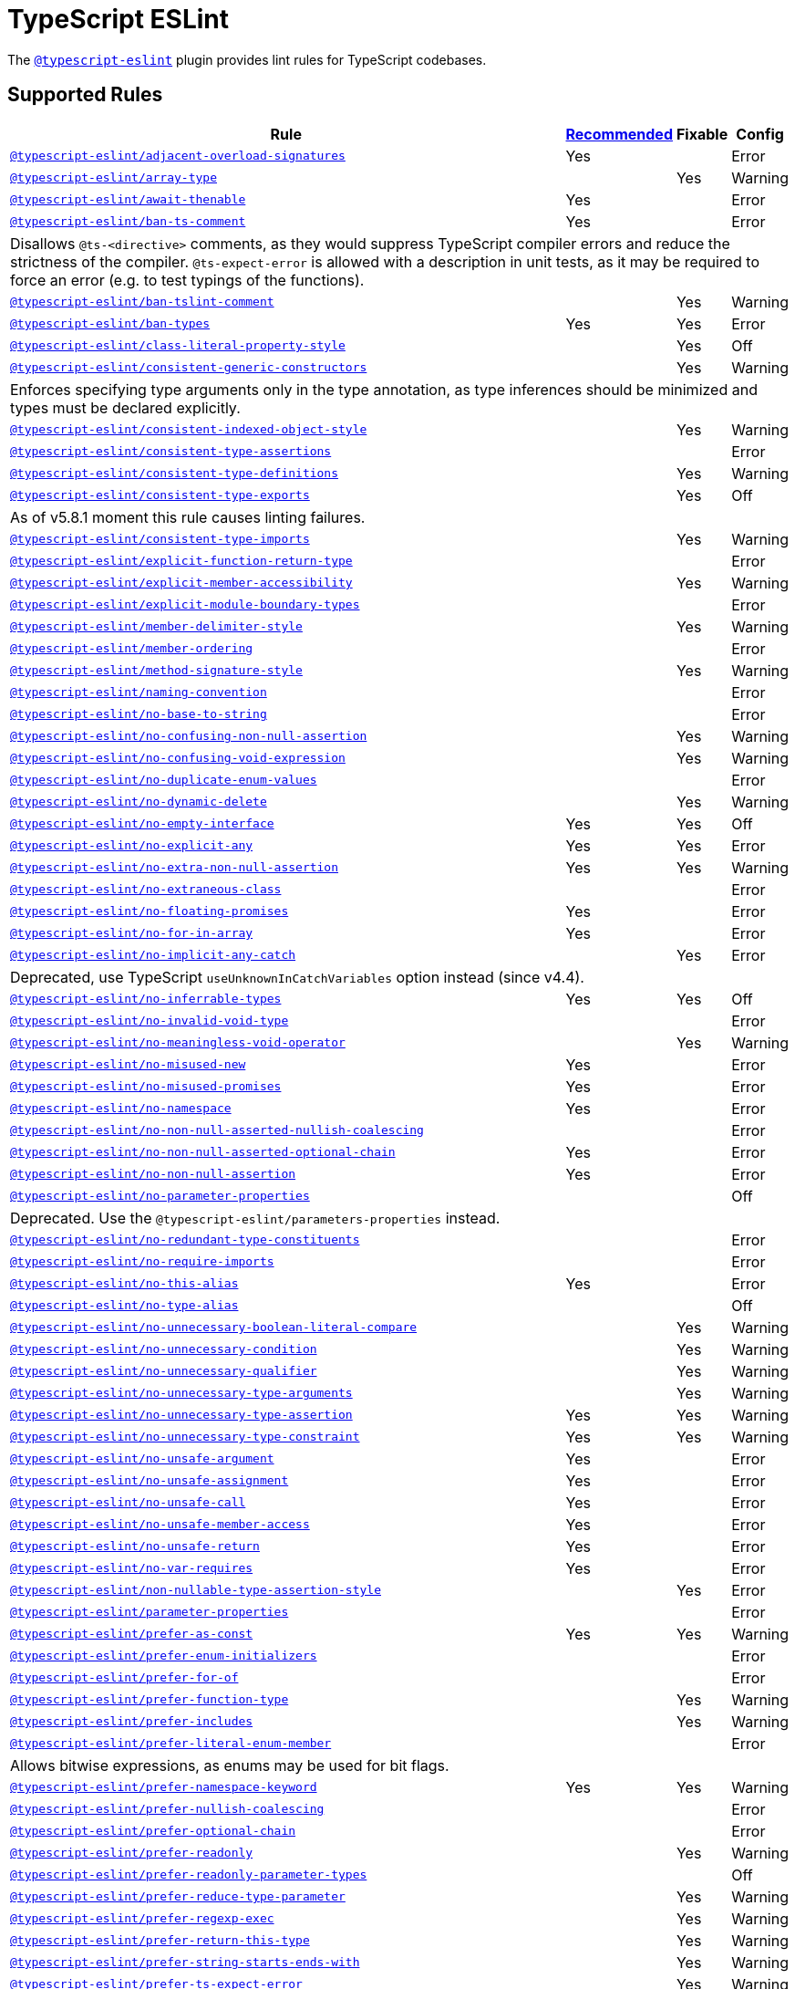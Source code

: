= TypeScript ESLint

The `link:https://typescript-eslint.io/rules/[@typescript-eslint]` plugin
provides lint rules for TypeScript codebases.


== Supported Rules

[cols="~,1,1,1"]
|===
| Rule | https://typescript-eslint.io/rules/#supported-rules[Recommended] | Fixable | Config

| `link:https://typescript-eslint.io/rules/adjacent-overload-signatures/[@typescript-eslint/adjacent-overload-signatures]`
| Yes
|
| Error

| `link:https://typescript-eslint.io/rules/array-type/[@typescript-eslint/array-type]`
|
| Yes
| Warning

| `link:https://typescript-eslint.io/rules/await-thenable/[@typescript-eslint/await-thenable]`
| Yes
|
| Error

| `link:https://typescript-eslint.io/rules/ban-ts-comment/[@typescript-eslint/ban-ts-comment]`
| Yes
|
| Error
4+| Disallows `@ts-<directive>` comments, as they would suppress TypeScript compiler errors and reduce the strictness of the compiler.
`@ts-expect-error` is allowed with a description in unit tests,
as it may be required to force an error
(e.g. to test typings of the functions).

| `link:https://typescript-eslint.io/rules/ban-tslint-comment/[@typescript-eslint/ban-tslint-comment]`
|
| Yes
| Warning

| `link:https://typescript-eslint.io/rules/ban-types/[@typescript-eslint/ban-types]`
| Yes
| Yes
| Error

| `link:https://typescript-eslint.io/rules/class-literal-property-style/[@typescript-eslint/class-literal-property-style]`
|
| Yes
| Off

| `link:https://typescript-eslint.io/rules/consistent-generic-constructors/[@typescript-eslint/consistent-generic-constructors]`
|
| Yes
| Warning
4+| Enforces specifying type arguments only in the type annotation,
as type inferences should be minimized and types must be declared explicitly.

| `link:https://typescript-eslint.io/rules/consistent-indexed-object-style/[@typescript-eslint/consistent-indexed-object-style]`
|
| Yes
| Warning

| `link:https://typescript-eslint.io/rules/consistent-type-assertions/[@typescript-eslint/consistent-type-assertions]`
|
|
| Error

| `link:https://typescript-eslint.io/rules/consistent-type-definitions/[@typescript-eslint/consistent-type-definitions]`
|
| Yes
| Warning

| `link:https://typescript-eslint.io/rules/consistent-type-exports/[@typescript-eslint/consistent-type-exports]`
|
| Yes
| Off
4+| As of v5.8.1 moment this rule causes linting failures.

| `link:https://typescript-eslint.io/rules/consistent-type-imports/[@typescript-eslint/consistent-type-imports]`
|
| Yes
| Warning

| `link:https://typescript-eslint.io/rules/explicit-function-return-type/[@typescript-eslint/explicit-function-return-type]`
|
|
| Error

| `link:https://typescript-eslint.io/rules/explicit-member-accessibility/[@typescript-eslint/explicit-member-accessibility]`
|
| Yes
| Warning

| `link:https://typescript-eslint.io/rules/explicit-module-boundary-types/[@typescript-eslint/explicit-module-boundary-types]`
|
|
| Error

| `link:https://typescript-eslint.io/rules/member-delimiter-style/[@typescript-eslint/member-delimiter-style]`
|
| Yes
| Warning

| `link:https://typescript-eslint.io/rules/member-ordering/[@typescript-eslint/member-ordering]`
|
|
| Error

| `link:https://typescript-eslint.io/rules/method-signature-style/[@typescript-eslint/method-signature-style]`
|
| Yes
| Warning

| `link:https://typescript-eslint.io/rules/naming-convention/[@typescript-eslint/naming-convention]`
|
|
| Error

| `link:https://typescript-eslint.io/rules/no-base-to-string/[@typescript-eslint/no-base-to-string]`
|
|
| Error

| `link:https://typescript-eslint.io/rules/no-confusing-non-null-assertion/[@typescript-eslint/no-confusing-non-null-assertion]`
|
| Yes
| Warning

| `link:https://typescript-eslint.io/rules/no-confusing-void-expression/[@typescript-eslint/no-confusing-void-expression]`
|
| Yes
| Warning

| `link:https://typescript-eslint.io/rules/no-duplicate-enum-values/[@typescript-eslint/no-duplicate-enum-values]`
|
|
| Error

| `link:https://typescript-eslint.io/rules/no-dynamic-delete/[@typescript-eslint/no-dynamic-delete]`
|
| Yes
| Warning

| `link:https://typescript-eslint.io/rules/no-empty-interface/[@typescript-eslint/no-empty-interface]`
| Yes
| Yes
| Off

| `link:https://typescript-eslint.io/rules/no-explicit-any/[@typescript-eslint/no-explicit-any]`
| Yes
| Yes
| Error

| `link:https://typescript-eslint.io/rules/no-extra-non-null-assertion/[@typescript-eslint/no-extra-non-null-assertion]`
| Yes
| Yes
| Warning

| `link:https://typescript-eslint.io/rules/no-extraneous-class/[@typescript-eslint/no-extraneous-class]`
|
|
| Error

| `link:https://typescript-eslint.io/rules/no-floating-promises/[@typescript-eslint/no-floating-promises]`
| Yes
|
| Error

| `link:https://typescript-eslint.io/rules/no-for-in-array/[@typescript-eslint/no-for-in-array]`
| Yes
|
| Error

| `link:https://typescript-eslint.io/rules/no-implicit-any-catch/[@typescript-eslint/no-implicit-any-catch]`
|
| Yes
| Error
4+| Deprecated, use TypeScript `useUnknownInCatchVariables` option instead (since v4.4).

| `link:https://typescript-eslint.io/rules/no-inferrable-types/[@typescript-eslint/no-inferrable-types]`
| Yes
| Yes
| Off

| `link:https://typescript-eslint.io/rules/no-invalid-void-type/[@typescript-eslint/no-invalid-void-type]`
|
|
| Error

| `link:https://typescript-eslint.io/rules/no-meaningless-void-operator/[@typescript-eslint/no-meaningless-void-operator]`
|
| Yes
| Warning

| `link:https://typescript-eslint.io/rules/no-misused-new/[@typescript-eslint/no-misused-new]`
| Yes
|
| Error

| `link:https://typescript-eslint.io/rules/no-misused-promises/[@typescript-eslint/no-misused-promises]`
| Yes
|
| Error

| `link:https://typescript-eslint.io/rules/no-namespace/[@typescript-eslint/no-namespace]`
| Yes
|
| Error

| `link:https://typescript-eslint.io/rules/no-non-null-asserted-nullish-coalescing/[@typescript-eslint/no-non-null-asserted-nullish-coalescing]`
|
|
| Error

| `link:https://typescript-eslint.io/rules/no-non-null-asserted-optional-chain/[@typescript-eslint/no-non-null-asserted-optional-chain]`
| Yes
|
| Error

| `link:https://typescript-eslint.io/rules/no-non-null-assertion/[@typescript-eslint/no-non-null-assertion]`
| Yes
|
| Error

| `link:https://typescript-eslint.io/rules/no-parameter-properties/[@typescript-eslint/no-parameter-properties]`
|
|
| Off
4+| Deprecated. Use the `@typescript-eslint/parameters-properties` instead.

| `link:https://typescript-eslint.io/rules/no-redundant-type-constituents/[@typescript-eslint/no-redundant-type-constituents]`
|
|
| Error

| `link:https://typescript-eslint.io/rules/no-require-imports/[@typescript-eslint/no-require-imports]`
|
|
| Error

| `link:https://typescript-eslint.io/rules/no-this-alias/[@typescript-eslint/no-this-alias]`
| Yes
|
| Error

| `link:https://typescript-eslint.io/rules/no-type-alias/[@typescript-eslint/no-type-alias]`
|
|
| Off

| `link:https://typescript-eslint.io/rules/no-unnecessary-boolean-literal-compare/[@typescript-eslint/no-unnecessary-boolean-literal-compare]`
|
| Yes
| Warning

| `link:https://typescript-eslint.io/rules/no-unnecessary-condition/[@typescript-eslint/no-unnecessary-condition]`
|
| Yes
| Warning

| `link:https://typescript-eslint.io/rules/no-unnecessary-qualifier/[@typescript-eslint/no-unnecessary-qualifier]`
|
| Yes
| Warning

| `link:https://typescript-eslint.io/rules/no-unnecessary-type-arguments/[@typescript-eslint/no-unnecessary-type-arguments]`
|
| Yes
| Warning

| `link:https://typescript-eslint.io/rules/no-unnecessary-type-assertion/[@typescript-eslint/no-unnecessary-type-assertion]`
| Yes
| Yes
| Warning

| `link:https://typescript-eslint.io/rules/no-unnecessary-type-constraint/[@typescript-eslint/no-unnecessary-type-constraint]`
| Yes
| Yes
| Warning

| `link:https://typescript-eslint.io/rules/no-unsafe-argument/[@typescript-eslint/no-unsafe-argument]`
| Yes
|
| Error

| `link:https://typescript-eslint.io/rules/no-unsafe-assignment/[@typescript-eslint/no-unsafe-assignment]`
| Yes
|
| Error

| `link:https://typescript-eslint.io/rules/no-unsafe-call/[@typescript-eslint/no-unsafe-call]`
| Yes
|
| Error

| `link:https://typescript-eslint.io/rules/no-unsafe-member-access/[@typescript-eslint/no-unsafe-member-access]`
| Yes
|
| Error

| `link:https://typescript-eslint.io/rules/no-unsafe-return/[@typescript-eslint/no-unsafe-return]`
| Yes
|
| Error

| `link:https://typescript-eslint.io/rules/no-var-requires/[@typescript-eslint/no-var-requires]`
| Yes
|
| Error

| `link:https://typescript-eslint.io/rules/non-nullable-type-assertion-style/[@typescript-eslint/non-nullable-type-assertion-style]`
|
| Yes
| Error

| `link:https://typescript-eslint.io/rules/parameter-properties/[@typescript-eslint/parameter-properties]`
|
|
| Error

| `link:https://typescript-eslint.io/rules/prefer-as-const/[@typescript-eslint/prefer-as-const]`
| Yes
| Yes
| Warning

| `link:https://typescript-eslint.io/rules/prefer-enum-initializers/[@typescript-eslint/prefer-enum-initializers]`
|
|
| Error

| `link:https://typescript-eslint.io/rules/prefer-for-of/[@typescript-eslint/prefer-for-of]`
|
|
| Error

| `link:https://typescript-eslint.io/rules/prefer-function-type/[@typescript-eslint/prefer-function-type]`
|
| Yes
| Warning

| `link:https://typescript-eslint.io/rules/prefer-includes/[@typescript-eslint/prefer-includes]`
|
| Yes
| Warning

| `link:https://typescript-eslint.io/rules/prefer-literal-enum-member/[@typescript-eslint/prefer-literal-enum-member]`
|
|
| Error
4+| Allows bitwise expressions, as enums may be used for bit flags.

| `link:https://typescript-eslint.io/rules/prefer-namespace-keyword/[@typescript-eslint/prefer-namespace-keyword]`
| Yes
| Yes
| Warning

| `link:https://typescript-eslint.io/rules/prefer-nullish-coalescing/[@typescript-eslint/prefer-nullish-coalescing]`
|
|
| Error

| `link:https://typescript-eslint.io/rules/prefer-optional-chain/[@typescript-eslint/prefer-optional-chain]`
|
|
| Error

| `link:https://typescript-eslint.io/rules/prefer-readonly/[@typescript-eslint/prefer-readonly]`
|
| Yes
| Warning

| `link:https://typescript-eslint.io/rules/prefer-readonly-parameter-types/[@typescript-eslint/prefer-readonly-parameter-types]`
|
|
| Off

| `link:https://typescript-eslint.io/rules/prefer-reduce-type-parameter/[@typescript-eslint/prefer-reduce-type-parameter]`
|
| Yes
| Warning

| `link:https://typescript-eslint.io/rules/prefer-regexp-exec/[@typescript-eslint/prefer-regexp-exec]`
|
| Yes
| Warning

| `link:https://typescript-eslint.io/rules/prefer-return-this-type/[@typescript-eslint/prefer-return-this-type]`
|
| Yes
| Warning

| `link:https://typescript-eslint.io/rules/prefer-string-starts-ends-with/[@typescript-eslint/prefer-string-starts-ends-with]`
|
| Yes
| Warning

| `link:https://typescript-eslint.io/rules/prefer-ts-expect-error/[@typescript-eslint/prefer-ts-expect-error]`
|
| Yes
| Warning

| `link:https://typescript-eslint.io/rules/promise-function-async/[@typescript-eslint/promise-function-async]`
|
| Yes
| Warning
4+| If the `func-style` is `declaration`,
arrow functions can only be lambdas,
so `async` keyword can be skipped for brevity.

If the `func-style` is `expression`,
not checking arrow functions causes `require-await` to miss async functions.

| `link:https://typescript-eslint.io/rules/require-array-sort-compare/[@typescript-eslint/require-array-sort-compare]`
|
|
| Error

| `link:https://typescript-eslint.io/rules/restrict-plus-operands/[@typescript-eslint/restrict-plus-operands]`
| Yes
|
| Error

| `link:https://typescript-eslint.io/rules/restrict-template-expressions/[@typescript-eslint/restrict-template-expressions]`
| Yes
|
| Error

| `link:https://typescript-eslint.io/rules/sort-type-union-intersection-members/[@typescript-eslint/sort-type-union-intersection-members]`
|
| Yes
| Off

| `link:https://typescript-eslint.io/rules/strict-boolean-expressions/[@typescript-eslint/strict-boolean-expressions]`
|
| Yes
| Error

| `link:https://typescript-eslint.io/rules/switch-exhaustiveness-check/[@typescript-eslint/switch-exhaustiveness-check]`
|
|
| Error

| `link:https://typescript-eslint.io/rules/triple-slash-reference/[@typescript-eslint/triple-slash-reference]`
| Yes
|
| Error

| `link:https://typescript-eslint.io/rules/type-annotation-spacing/[@typescript-eslint/type-annotation-spacing]`
|
| Yes
| Warning

| `link:https://typescript-eslint.io/rules/typedef/[@typescript-eslint/typedef]`
|
|
| Error

| `link:https://typescript-eslint.io/rules/unbound-method/[@typescript-eslint/unbound-method]`
| Yes
|
| Error

| `link:https://typescript-eslint.io/rules/unified-signatures/[@typescript-eslint/unified-signatures]`
|
|
| Error
4+| If parameters in the signatures have different names,
then the function signatures will remain separate.

| `link:https://typescript-eslint.io/rules/no-useless-empty-export/[@typescript-eslint/no-useless-empty-export]`
|
| Yes
| Warning

|===


== Extension Rules

These rules extend and disable the corresponding ESLint core rules for TypeScript files.

[cols="~,1,1,1"]
|===
| Rule | https://typescript-eslint.io/rules/#extension-rules[Recommended] | Fixable | Config

| `link:https://typescript-eslint.io/rules/brace-style/[@typescript-eslint/brace-style]`
|
| Yes
| Warning

| `link:https://typescript-eslint.io/rules/comma-dangle/[@typescript-eslint/comma-dangle]`
|
| Yes
| Warning

| `link:https://typescript-eslint.io/rules/comma-spacing/[@typescript-eslint/comma-spacing]`
|
| Yes
| Warning

| `link:https://typescript-eslint.io/rules/default-param-last/[@typescript-eslint/default-param-last]`
|
|
| Error

| `link:https://typescript-eslint.io/rules/dot-notation/[@typescript-eslint/dot-notation]`
|
| Yes
| Warning

| `link:https://typescript-eslint.io/rules/func-call-spacing/[@typescript-eslint/func-call-spacing]`
|
| Yes
| Warning

| `link:https://typescript-eslint.io/rules/indent/[@typescript-eslint/indent]`
|
| Yes
| Warning

| `link:https://typescript-eslint.io/rules/init-declarations/[@typescript-eslint/init-declarations]`
|
|
| Error

| `link:https://typescript-eslint.io/rules/keyword-spacing/[@typescript-eslint/keyword-spacing]`
|
| Yes
| Warning

| `link:https://typescript-eslint.io/rules/lines-between-class-members/[@typescript-eslint/lines-between-class-members]`
|
| Yes
| Warning

| `link:https://typescript-eslint.io/rules/no-array-constructor/[@typescript-eslint/no-array-constructor]`
| Yes
| Yes
| Warning

| `link:https://typescript-eslint.io/rules/no-dupe-class-members/[@typescript-eslint/no-dupe-class-members]`
|
|
| Error

| `link:https://typescript-eslint.io/rules/no-duplicate-imports/[@typescript-eslint/no-duplicate-imports]`
|
|
| Off
4+| The rule is deprecated. Use the `imports/no-duplicates` rule instead.

| `link:https://typescript-eslint.io/rules/no-empty-function/[@typescript-eslint/no-empty-function]`
| Yes
|
| Error
4+| The `overrideMethods` option is disallowed, as it may change the behavior and needs to be commented.
The `decoratedFunctions` option is disallowed, as the decorator behavior needs to be commented.

| `link:https://typescript-eslint.io/rules/no-extra-parens/[@typescript-eslint/no-extra-parens]`
|
| Yes
| Warning

| `link:https://typescript-eslint.io/rules/no-extra-semi/[@typescript-eslint/no-extra-semi]`
| Yes
| Yes
| Warning

| `link:https://typescript-eslint.io/rules/no-implied-eval/[@typescript-eslint/no-implied-eval]`
| Yes
|
| Error

| `link:https://typescript-eslint.io/rules/no-invalid-this/[@typescript-eslint/no-invalid-this]`
|
|
| Error

| `link:https://typescript-eslint.io/rules/no-loop-func/[@typescript-eslint/no-loop-func]`
|
|
| Error

| `link:https://typescript-eslint.io/rules/no-loss-of-precision/[@typescript-eslint/no-loss-of-precision]`
| Yes
|
| Error

| `link:https://typescript-eslint.io/rules/no-magic-numbers/[@typescript-eslint/no-magic-numbers]`
|
|
| Off

| `link:https://typescript-eslint.io/rules/no-redeclare/[@typescript-eslint/no-redeclare]`
|
|
| Error

| `link:https://typescript-eslint.io/rules/no-restricted-imports/[@typescript-eslint/no-restricted-imports]`
|
|
| Error

| `link:https://typescript-eslint.io/rules/no-shadow/[@typescript-eslint/no-shadow]`
|
|
| Off

| `link:https://typescript-eslint.io/rules/no-throw-literal/[@typescript-eslint/no-throw-literal]`
|
|
| Error

| `link:https://typescript-eslint.io/rules/no-unused-expressions/[@typescript-eslint/no-unused-expressions]`
|
|
| Error

| `link:https://typescript-eslint.io/rules/no-unused-vars/[@typescript-eslint/no-unused-vars]`
| Yes
|
| Error

| `link:https://typescript-eslint.io/rules/no-use-before-define/[@typescript-eslint/no-use-before-define]`
|
|
| Error

| `link:https://typescript-eslint.io/rules/no-useless-constructor/[@typescript-eslint/no-useless-constructor]`
|
|
| Error

| `link:https://typescript-eslint.io/rules/object-curly-spacing/[@typescript-eslint/object-curly-spacing]`
|
| Yes
| Warning

| `link:https://typescript-eslint.io/rules/padding-line-between-statements/[@typescript-eslint/padding-line-between-statements]`
|
| Yes
| Off

| `link:https://typescript-eslint.io/rules/quotes/[@typescript-eslint/quotes]`
|
| Yes
| Warning

| `link:https://typescript-eslint.io/rules/require-await/[@typescript-eslint/require-await]`
| Yes
|
| Error

| `link:https://typescript-eslint.io/rules/return-await/[@typescript-eslint/return-await]`
|
| Yes
| Warning

| `link:https://typescript-eslint.io/rules/semi/[@typescript-eslint/semi]`
|
| Yes
| Warning

| `link:https://typescript-eslint.io/rules/space-before-blocks/[@typescript-eslint/space-before-blocks]`
|
| Yes
| Warning

| `link:https://typescript-eslint.io/rules/space-before-function-paren/[@typescript-eslint/space-before-function-paren]`
|
| Yes
| Warning

| `link:https://typescript-eslint.io/rules/space-infix-ops/[@typescript-eslint/space-infix-ops]`
|
| Yes
| Warning

|===
